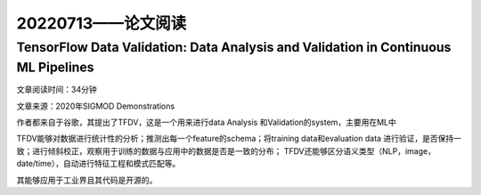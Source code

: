 20220713——论文阅读
===================

TensorFlow Data Validation: Data Analysis and Validation in Continuous ML Pipelines
--------------------------------------------------------------------------------------
文章阅读时间：34分钟

文章来源：2020年SIGMOD Demonstrations

作者都来自于谷歌，其提出了TFDV，这是一个用来进行data Analysis 和Validation的system，主要用在ML中

TFDV能够对数据进行统计性的分析；推测出每一个feature的schema；将training data和evaluation data 进行验证，是否保持一致；进行倾斜校正，观察用于训练的数据与应用中的数据是否是一致的分布；
TFDV还能够区分语义类型（NLP，image，date/time），自动进行特征工程和模式匹配等。

其能够应用于工业界且其代码是开源的。